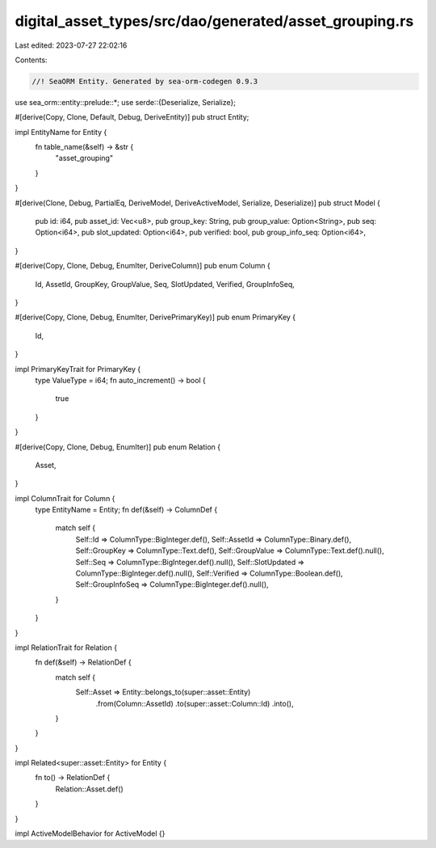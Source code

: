 digital_asset_types/src/dao/generated/asset_grouping.rs
=======================================================

Last edited: 2023-07-27 22:02:16

Contents:

.. code-block:: rs

    //! SeaORM Entity. Generated by sea-orm-codegen 0.9.3

use sea_orm::entity::prelude::*;
use serde::{Deserialize, Serialize};

#[derive(Copy, Clone, Default, Debug, DeriveEntity)]
pub struct Entity;

impl EntityName for Entity {
    fn table_name(&self) -> &str {
        "asset_grouping"
    }
}

#[derive(Clone, Debug, PartialEq, DeriveModel, DeriveActiveModel, Serialize, Deserialize)]
pub struct Model {
    pub id: i64,
    pub asset_id: Vec<u8>,
    pub group_key: String,
    pub group_value: Option<String>,
    pub seq: Option<i64>,
    pub slot_updated: Option<i64>,
    pub verified: bool,
    pub group_info_seq: Option<i64>,
}

#[derive(Copy, Clone, Debug, EnumIter, DeriveColumn)]
pub enum Column {
    Id,
    AssetId,
    GroupKey,
    GroupValue,
    Seq,
    SlotUpdated,
    Verified,
    GroupInfoSeq,
}

#[derive(Copy, Clone, Debug, EnumIter, DerivePrimaryKey)]
pub enum PrimaryKey {
    Id,
}

impl PrimaryKeyTrait for PrimaryKey {
    type ValueType = i64;
    fn auto_increment() -> bool {
        true
    }
}

#[derive(Copy, Clone, Debug, EnumIter)]
pub enum Relation {
    Asset,
}

impl ColumnTrait for Column {
    type EntityName = Entity;
    fn def(&self) -> ColumnDef {
        match self {
            Self::Id => ColumnType::BigInteger.def(),
            Self::AssetId => ColumnType::Binary.def(),
            Self::GroupKey => ColumnType::Text.def(),
            Self::GroupValue => ColumnType::Text.def().null(),
            Self::Seq => ColumnType::BigInteger.def().null(),
            Self::SlotUpdated => ColumnType::BigInteger.def().null(),
            Self::Verified => ColumnType::Boolean.def(),
            Self::GroupInfoSeq => ColumnType::BigInteger.def().null(),
        }
    }
}

impl RelationTrait for Relation {
    fn def(&self) -> RelationDef {
        match self {
            Self::Asset => Entity::belongs_to(super::asset::Entity)
                .from(Column::AssetId)
                .to(super::asset::Column::Id)
                .into(),
        }
    }
}

impl Related<super::asset::Entity> for Entity {
    fn to() -> RelationDef {
        Relation::Asset.def()
    }
}

impl ActiveModelBehavior for ActiveModel {}


